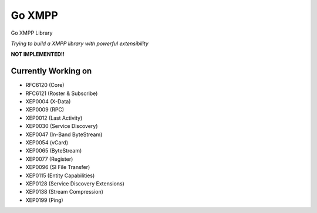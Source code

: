 Go XMPP
-------

Go XMPP Library

*Trying to build a XMPP library with powerful extensibility*

**NOT IMPLEMENTED!!**

Currently Working on
====================

* RFC6120 (Core)
* RFC6121 (Roster & Subscribe)
* XEP0004 (X-Data)
* XEP0009 (RPC)
* XEP0012 (Last Activity)
* XEP0030 (Service Discovery)
* XEP0047 (In-Band ByteStream)
* XEP0054 (vCard)
* XEP0065 (ByteStream)
* XEP0077 (Register)
* XEP0096 (SI File Transfer)
* XEP0115 (Entity Capabilities)
* XEP0128 (Service Discovery Extensions)
* XEP0138 (Stream Compression)
* XEP0199 (Ping)
